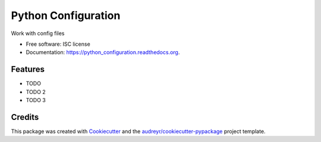 ===============================
Python Configuration
===============================

.. image:: https://img.shields.io/pypi/v/python_configuration.svg
        :target: https://pypi.python.org/pypi/pyconfiguration

.. image:: https://img.shields.io/travis/rain1024/python_configuration.svg
        :target: https://travis-ci.org/rain1024/pyconfiguration

.. image:: https://readthedocs.org/projects/python_configuration/badge/?version=latest
        :target: https://readthedocs.org/projects/pyconfiguration/?badge=latest
        :alt: Documentation Status


Work with config files

* Free software: ISC license
* Documentation: https://python_configuration.readthedocs.org.

Features
--------

* TODO
* TODO 2
* TODO 3

Credits
---------

This package was created with Cookiecutter_ and the `audreyr/cookiecutter-pypackage`_ project template.

.. _Cookiecutter: https://github.com/audreyr/cookiecutter
.. _`audreyr/cookiecutter-pypackage`: https://github.com/audreyr/cookiecutter-pypackage
